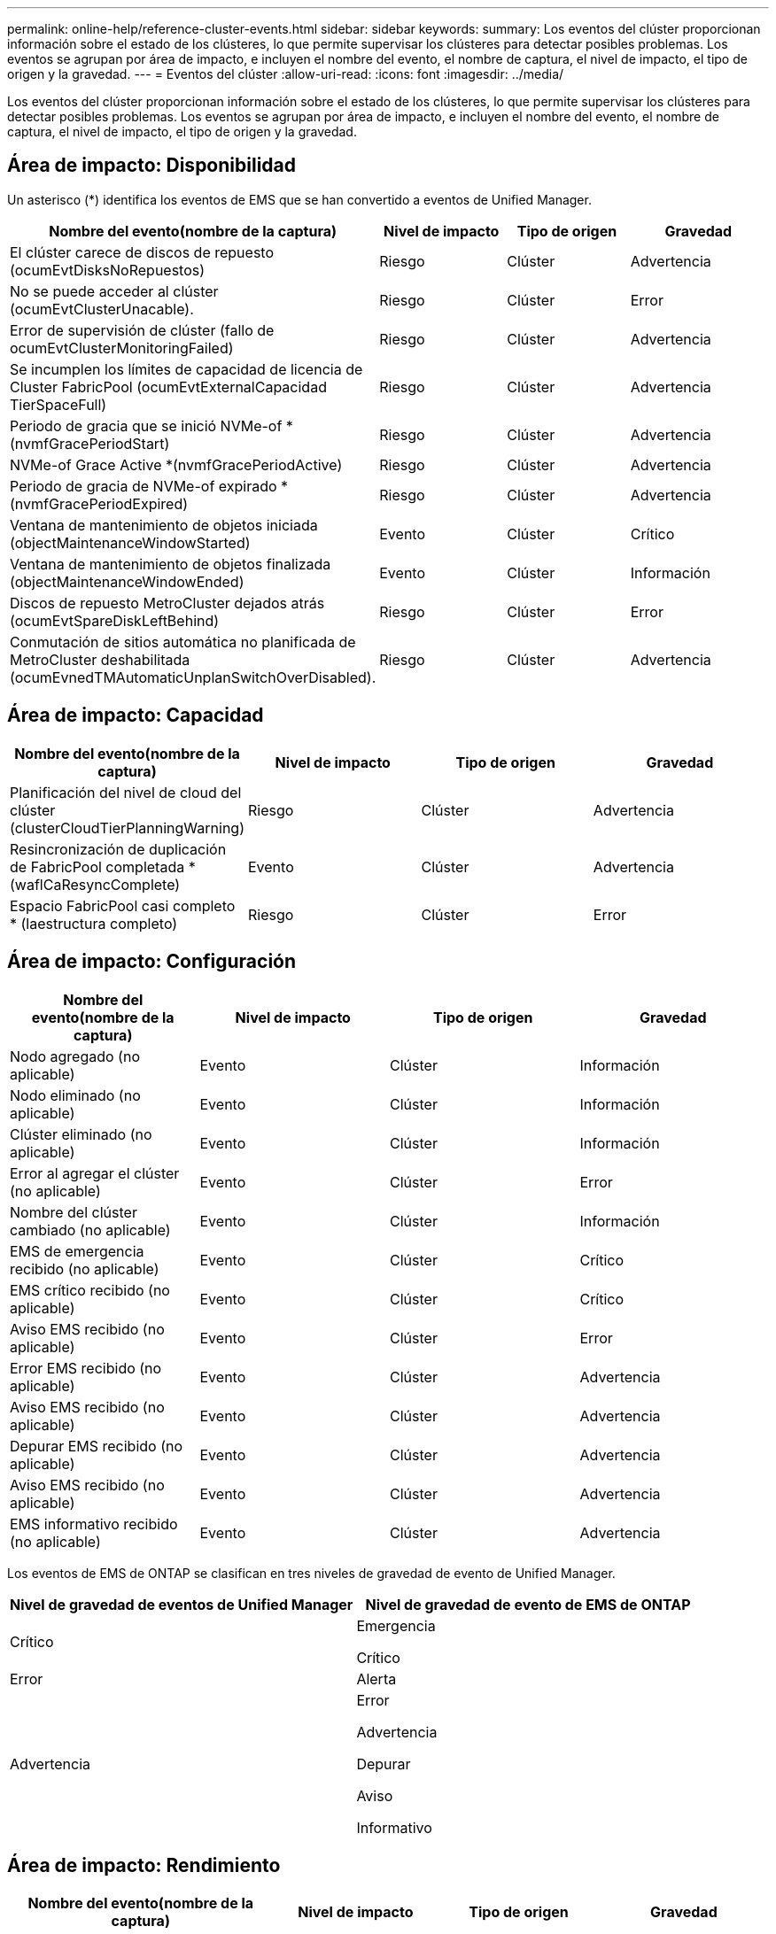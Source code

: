 ---
permalink: online-help/reference-cluster-events.html 
sidebar: sidebar 
keywords:  
summary: Los eventos del clúster proporcionan información sobre el estado de los clústeres, lo que permite supervisar los clústeres para detectar posibles problemas. Los eventos se agrupan por área de impacto, e incluyen el nombre del evento, el nombre de captura, el nivel de impacto, el tipo de origen y la gravedad. 
---
= Eventos del clúster
:allow-uri-read: 
:icons: font
:imagesdir: ../media/


[role="lead"]
Los eventos del clúster proporcionan información sobre el estado de los clústeres, lo que permite supervisar los clústeres para detectar posibles problemas. Los eventos se agrupan por área de impacto, e incluyen el nombre del evento, el nombre de captura, el nivel de impacto, el tipo de origen y la gravedad.



== Área de impacto: Disponibilidad

Un asterisco (*) identifica los eventos de EMS que se han convertido a eventos de Unified Manager.

[cols="1a,1a,1a,1a"]
|===
| Nombre del evento(nombre de la captura) | Nivel de impacto | Tipo de origen | Gravedad 


 a| 
El clúster carece de discos de repuesto (ocumEvtDisksNoRepuestos)
 a| 
Riesgo
 a| 
Clúster
 a| 
Advertencia



 a| 
No se puede acceder al clúster (ocumEvtClusterUnacable).
 a| 
Riesgo
 a| 
Clúster
 a| 
Error



 a| 
Error de supervisión de clúster (fallo de ocumEvtClusterMonitoringFailed)
 a| 
Riesgo
 a| 
Clúster
 a| 
Advertencia



 a| 
Se incumplen los límites de capacidad de licencia de Cluster FabricPool (ocumEvtExternalCapacidad TierSpaceFull)
 a| 
Riesgo
 a| 
Clúster
 a| 
Advertencia



 a| 
Periodo de gracia que se inició NVMe-of * (nvmfGracePeriodStart)
 a| 
Riesgo
 a| 
Clúster
 a| 
Advertencia



 a| 
NVMe-of Grace Active *(nvmfGracePeriodActive)
 a| 
Riesgo
 a| 
Clúster
 a| 
Advertencia



 a| 
Periodo de gracia de NVMe-of expirado *(nvmfGracePeriodExpired)
 a| 
Riesgo
 a| 
Clúster
 a| 
Advertencia



 a| 
Ventana de mantenimiento de objetos iniciada (objectMaintenanceWindowStarted)
 a| 
Evento
 a| 
Clúster
 a| 
Crítico



 a| 
Ventana de mantenimiento de objetos finalizada (objectMaintenanceWindowEnded)
 a| 
Evento
 a| 
Clúster
 a| 
Información



 a| 
Discos de repuesto MetroCluster dejados atrás (ocumEvtSpareDiskLeftBehind)
 a| 
Riesgo
 a| 
Clúster
 a| 
Error



 a| 
Conmutación de sitios automática no planificada de MetroCluster deshabilitada (ocumEvnedTMAutomaticUnplanSwitchOverDisabled).
 a| 
Riesgo
 a| 
Clúster
 a| 
Advertencia

|===


== Área de impacto: Capacidad

[cols="1a,1a,1a,1a"]
|===
| Nombre del evento(nombre de la captura) | Nivel de impacto | Tipo de origen | Gravedad 


 a| 
Planificación del nivel de cloud del clúster (clusterCloudTierPlanningWarning)
 a| 
Riesgo
 a| 
Clúster
 a| 
Advertencia



 a| 
Resincronización de duplicación de FabricPool completada *(waflCaResyncComplete)
 a| 
Evento
 a| 
Clúster
 a| 
Advertencia



 a| 
Espacio FabricPool casi completo * (laestructura completo)
 a| 
Riesgo
 a| 
Clúster
 a| 
Error

|===


== Área de impacto: Configuración

[cols="1a,1a,1a,1a"]
|===
| Nombre del evento(nombre de la captura) | Nivel de impacto | Tipo de origen | Gravedad 


 a| 
Nodo agregado (no aplicable)
 a| 
Evento
 a| 
Clúster
 a| 
Información



 a| 
Nodo eliminado (no aplicable)
 a| 
Evento
 a| 
Clúster
 a| 
Información



 a| 
Clúster eliminado (no aplicable)
 a| 
Evento
 a| 
Clúster
 a| 
Información



 a| 
Error al agregar el clúster (no aplicable)
 a| 
Evento
 a| 
Clúster
 a| 
Error



 a| 
Nombre del clúster cambiado (no aplicable)
 a| 
Evento
 a| 
Clúster
 a| 
Información



 a| 
EMS de emergencia recibido (no aplicable)
 a| 
Evento
 a| 
Clúster
 a| 
Crítico



 a| 
EMS crítico recibido (no aplicable)
 a| 
Evento
 a| 
Clúster
 a| 
Crítico



 a| 
Aviso EMS recibido (no aplicable)
 a| 
Evento
 a| 
Clúster
 a| 
Error



 a| 
Error EMS recibido (no aplicable)
 a| 
Evento
 a| 
Clúster
 a| 
Advertencia



 a| 
Aviso EMS recibido (no aplicable)
 a| 
Evento
 a| 
Clúster
 a| 
Advertencia



 a| 
Depurar EMS recibido (no aplicable)
 a| 
Evento
 a| 
Clúster
 a| 
Advertencia



 a| 
Aviso EMS recibido (no aplicable)
 a| 
Evento
 a| 
Clúster
 a| 
Advertencia



 a| 
EMS informativo recibido (no aplicable)
 a| 
Evento
 a| 
Clúster
 a| 
Advertencia

|===
Los eventos de EMS de ONTAP se clasifican en tres niveles de gravedad de evento de Unified Manager.

[cols="1a,1a"]
|===
| Nivel de gravedad de eventos de Unified Manager | Nivel de gravedad de evento de EMS de ONTAP 


 a| 
Crítico
 a| 
Emergencia

Crítico



 a| 
Error
 a| 
Alerta



 a| 
Advertencia
 a| 
Error

Advertencia

Depurar

Aviso

Informativo

|===


== Área de impacto: Rendimiento

[cols="1a,1a,1a,1a"]
|===
| Nombre del evento(nombre de la captura) | Nivel de impacto | Tipo de origen | Gravedad 


 a| 
Umbral de desequilibrio de clúster incumplido
 a| 
Riesgo
 a| 
Clúster
 a| 
Advertencia



 a| 
Se ha incumplido el umbral crítico de IOPS del clúster (ocumClusterIopsIncident).
 a| 
Incidente
 a| 
Clúster
 a| 
Crítico



 a| 
Se superó el umbral de advertencia de IOPS del clúster (ocumClusterIopsWarning).
 a| 
Riesgo
 a| 
Clúster
 a| 
Advertencia



 a| 
Se ha incumplido el umbral crítico del clúster MB/s (ocumClusterMbpsIncident).
 a| 
Incidente
 a| 
Clúster
 a| 
Crítico



 a| 
Umbral de advertencia de clúster MB/s incumplido(ocumClusterMbpsWarning)
 a| 
Riesgo
 a| 
Clúster
 a| 
Advertencia



 a| 
Se ha incumplido el umbral dinámico del clúster (ocumClusterDynamicEventWarning)
 a| 
Riesgo
 a| 
Clúster
 a| 
Advertencia

|===


== Área de impacto: Seguridad

[cols="1a,1a,1a,1a"]
|===
| Nombre del evento(nombre de la captura) | Nivel de impacto | Tipo de origen | Gravedad 


 a| 
Transporte HTTPS de AutoSupport deshabilitado (ocumClusterASUPHtpsConfiguredDisabled)
 a| 
Riesgo
 a| 
Clúster
 a| 
Advertencia



 a| 
Reenvío de registros no cifrado (ocumClusterAuditLogUnEncrypted)
 a| 
Riesgo
 a| 
Clúster
 a| 
Advertencia



 a| 
Usuario de administración local predeterminado habilitado (ocumClusterDefaultAdminEnabled)
 a| 
Riesgo
 a| 
Clúster
 a| 
Advertencia



 a| 
Modo FIPS desactivado (ocumClusterFipsDeshabilitado)
 a| 
Riesgo
 a| 
Clúster
 a| 
Advertencia



 a| 
Banner de inicio de sesión deshabilitado (ocumClusterLoginBannerDisabled)
 a| 
Riesgo
 a| 
Clúster
 a| 
Advertencia



 a| 
El recuento de servidores NTP es bajo (securityConfigNTPServerCountLowRisk)
 a| 
Riesgo
 a| 
Clúster
 a| 
Advertencia



 a| 
Comunicación punto del clúster sin cifrado (ocumClusterPeerEncryptionDisabled)
 a| 
Riesgo
 a| 
Clúster
 a| 
Advertencia



 a| 
SSH utiliza Ciphers no seguros(ocumClusterSSHInsecure).
 a| 
Riesgo
 a| 
Clúster
 a| 
Advertencia



 a| 
Protocolo Telnet habilitado(ocumClusterTelnetEnabled)
 a| 
Riesgo
 a| 
Clúster
 a| 
Advertencia

|===